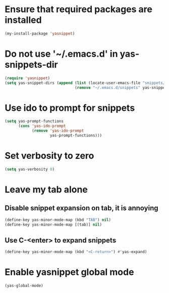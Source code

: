 * Ensure that required packages are installed
  #+begin_src emacs-lisp
    (my-install-package 'yasnippet)
  #+end_src


* Do not use '~/.emacs.d' in yas-snippets-dir
  #+begin_src emacs-lisp
    (require 'yasnippet)
    (setq yas-snippet-dirs (append (list (locate-user-emacs-file "snippets/"))
                                   (remove "~/.emacs.d/snippets" yas-snippet-dirs)))
  #+end_src


* Use ido to prompt for snippets
  #+begin_src emacs-lisp
    (setq yas-prompt-functions
          (cons 'yas-ido-prompt
                (remove 'yas-ido-prompt
                        yas-prompt-functions)))
  #+end_src


* Set verbosity to zero
  #+begin_src emacs-lisp
    (setq yas-verbosity 0)
  #+end_src


* Leave my tab alone
** Disable snippet expansion on tab, it is annoying
  #+begin_src emacs-lisp
    (define-key yas-minor-mode-map (kbd "TAB") nil)
    (define-key yas-minor-mode-map [(tab)] nil)
  #+end_src

** Use C-<enter> to expand snippets
   #+begin_src emacs-lisp
     (define-key yas-minor-mode-map (kbd "<C-return>") #'yas-expand)
   #+end_src


* Enable yasnippet global mode
  #+begin_src emacs-lisp
    (yas-global-mode)
  #+end_src
